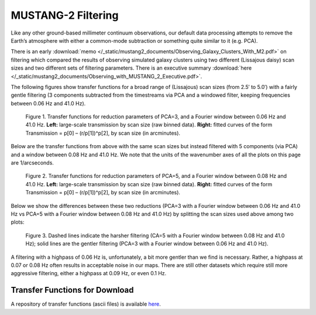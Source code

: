 ###################
MUSTANG-2 Filtering
###################

Like any other ground-based millimeter continuum observations, our default data processing attempts to remove the Earth’s atmosphere with either a common-mode subtraction or something quite similar to it (e.g. PCA).

There is an early :download:`memo </_static/mustang2_documents/Observing_Galaxy_Clusters_With_M2.pdf>` on filtering which compared the results of observing simulated galaxy clusters using two different (Lissajous daisy) scan sizes and two different sets of filtering parameters. There is an executive summary :download:`here </_static/mustang2_documents/Observing_with_MUSTANG_2_Executive.pdf>`.

The following figures show transfer functions for a broad range of (Lissajous) scan sizes (from 2.5′ to 5.0′) with a fairly gentle filtering (3 components subtracted from the timestreams via PCA and a windowed filter, keeping frequencies between 0.06 Hz and 41.0 Hz). 

.. Figure:: images/PCA3_0f06_Xfers.png

	Figure 1. Transfer functions for reduction parameters of PCA=3, and a Fourier window between 0.06 Hz and 41.0 Hz. **Left:** large-scale transmission by scan size (raw binned data). **Right:** fitted curves of the form Transmission = p[0] – (r/p[1])^p[2], by scan size (in arcminutes).

Below are the transfer functions from above with the same scan sizes but instead filtered with 5 components (via PCA) and a window between 0.08 Hz and 41.0 Hz. We note that the units of the wavenumber axes of all the plots on this page are 1/arcseconds.

.. Figure:: images/PCA5_0f08_Xfers.png

	Figure 2. Transfer functions for reduction parameters of PCA=5, and a Fourier window between 0.08 Hz and 41.0 Hz. **Left:** large-scale transmission by scan size (raw binned data). **Right:** fitted curves of the form Transmission = p[0] – (r/p[1])^p[2], by scan size (in arcminutes).

Below we show the differences between these two reductions (PCA=3 with a Fourier window between 0.06 Hz and 41.0 Hz vs PCA=5 with a Fourier window between 0.08 Hz and 41.0 Hz) by splitting the scan sizes used above among two plots:

.. Figure:: images/PCA3_0f06_vs_PCA5_0f08_fitted.png

	Figure 3. Dashed lines indicate the harsher filtering (CA=5 with a Fourier window between 0.08 Hz and 41.0 Hz); solid lines are the gentler filtering (PCA=3 with a Fourier window between 0.06 Hz and 41.0 Hz).

A filtering with a highpass of 0.06 Hz is, unfortunately, a bit more gentler than we find is necessary. Rather, a highpass at 0.07 or 0.08 Hz often results in acceptable noise in our maps. There are still other datasets which require still more aggressive filtering, either a highpass at 0.09 Hz, or even 0.1 Hz.

Transfer Functions for Download
-------------------------------
A repository of transfer functions (ascii files) is available `here <https://astrocloud.nrao.edu/s/RAwkBWecPBc7wK7>`_.